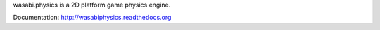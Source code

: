 wasabi.physics is a 2D platform game physics engine.

Documentation: http://wasabiphysics.readthedocs.org
